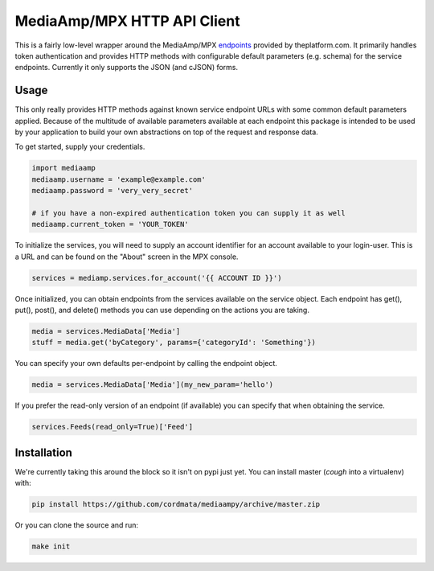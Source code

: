 MediaAmp/MPX HTTP API Client
============================

This is a fairly low-level wrapper around the MediaAmp/MPX `endpoints
<http://help.theplatform.com/display/trc/Alphabetical+list+of+endpoints>`_
provided by theplatform.com. It primarily handles token authentication
and provides HTTP methods with configurable default parameters (e.g. schema)
for the service endpoints. Currently it only supports the JSON (and cJSON)
forms.

Usage
-----

This only really provides HTTP methods against known service endpoint URLs
with some common default parameters applied. Because of the multitude of
available parameters available at each endpoint this package is intended to
be used by your application to build your own abstractions on top of the
request and response data.

To get started, supply your credentials.

.. code-block:: python

    import mediaamp
    mediaamp.username = 'example@example.com'
    mediaamp.password = 'very_very_secret'

    # if you have a non-expired authentication token you can supply it as well
    mediaamp.current_token = 'YOUR_TOKEN'

To initialize the services, you will need to supply an account identifier
for an account available to your login-user. This is a URL and can be found
on the "About" screen in the MPX console.

.. code-block:: python

    services = mediamp.services.for_account('{{ ACCOUNT ID }}')

Once initialized, you can obtain endpoints from the services available on
the service object. Each endpoint has get(), put(), post(), and delete()
methods you can use depending on the actions you are taking.

.. code-block:: python

    media = services.MediaData['Media']
    stuff = media.get('byCategory', params={'categoryId': 'Something'})

You can specify your own defaults per-endpoint by calling the endpoint
object.

.. code-block:: python

    media = services.MediaData['Media'](my_new_param='hello')

If you prefer the read-only version of an endpoint (if available) you can
specify that when obtaining the service.

.. code-block:: python

    services.Feeds(read_only=True)['Feed']

Installation
------------

We're currently taking this around the block so it isn't on pypi just yet.
You can install master (*cough* into a virtualenv) with:

.. code-block:: bash

    pip install https://github.com/cordmata/mediaampy/archive/master.zip

Or you can clone the source and run:

.. code-block:: bash

    make init


